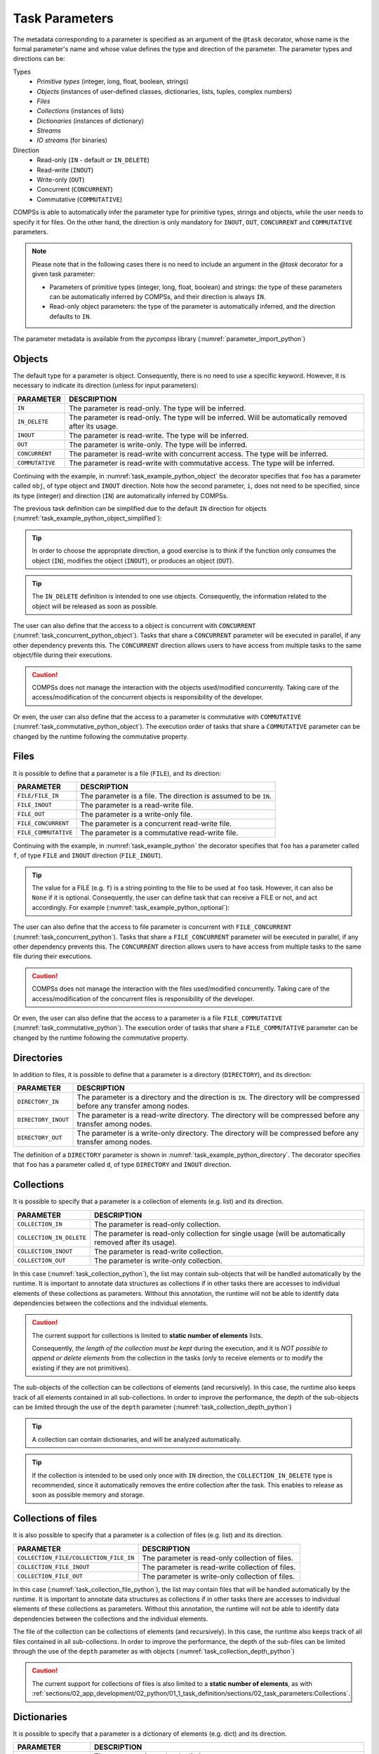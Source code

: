 Task Parameters
~~~~~~~~~~~~~~~

The metadata corresponding to a parameter is specified as an argument of
the ``@task`` decorator, whose name is the formal parameter's name and whose
value defines the type and direction of the parameter. The parameter types and
directions can be:

Types
   * *Primitive types* (integer, long, float, boolean, strings)
   * *Objects* (instances of user-defined classes, dictionaries, lists, tuples, complex numbers)
   * *Files*
   * *Collections* (instances of lists)
   * *Dictionaries* (instances of dictionary)
   * *Streams*
   * *IO streams* (for binaries)

Direction
   * Read-only (``IN`` - default or ``IN_DELETE``)
   * Read-write (``INOUT``)
   * Write-only (``OUT``)
   * Concurrent (``CONCURRENT``)
   * Commutative (``COMMUTATIVE``)

COMPSs is able to automatically infer the parameter type for primitive
types, strings and objects, while the user needs to specify it for
files. On the other hand, the direction is only mandatory for ``INOUT``, ``OUT``,
``CONCURRENT`` and ``COMMUTATIVE`` parameters.

.. NOTE::

  Please note that in the following cases there is no need
  to include an argument in the *@task* decorator for a given
  task parameter:

  -  Parameters of primitive types (integer, long, float, boolean) and
     strings: the type of these parameters can be automatically inferred
     by COMPSs, and their direction is always ``IN``.

  -  Read-only object parameters: the type of the parameter is
     automatically inferred, and the direction defaults to ``IN``.

The parameter metadata is available from the *pycompss* library
(:numref:`parameter_import_python`)

.. code-block:: python
    :name: parameter_import_python
    :caption: Python task parameters import

    from pycompss.api.parameter import *


Objects
^^^^^^^

The default type for a parameter is object. Consequently, there is no need
to use a specific keyword. However, it is necessary to indicate its direction
(unless for input parameters):

.. LIST-TABLE::
    :header-rows: 1

    * - PARAMETER
      - DESCRIPTION
    * - ``IN``
      - The parameter is read-only. The type will be inferred.
    * - ``IN_DELETE``
      - The parameter is read-only. The type will be inferred. Will be automatically removed after its usage.
    * - ``INOUT``
      - The parameter is read-write. The type will be inferred.
    * - ``OUT``
      - The parameter is write-only. The type will be inferred.
    * - ``CONCURRENT``
      - The parameter is read-write with concurrent access. The type will be inferred.
    * - ``COMMUTATIVE``
      - The parameter is read-write with commutative access. The type will be inferred.


Continuing with the example, in :numref:`task_example_python_object` the
decorator specifies that ``foo`` has a parameter called ``obj``, of type object
and ``INOUT`` direction. Note how the second parameter, ``i``, does not need to
be specified, since its type (integer) and direction (``IN``) are
automatically inferred by COMPSs.

.. code-block:: python
    :name: task_example_python_object
    :caption: Python task example with input output object (``INOUT``) and input object (``IN``)

    from pycompss.api.task import task
    from pycompss.api.parameter import INOUT, IN

    @task(obj=INOUT, i=IN)
    def foo(obj, i):
         ...

The previous task definition can be simplified due to the default ``IN`` direction
for objects (:numref:`task_example_python_object_simplified`):

.. code-block:: python
    :name: task_example_python_object_simplified
    :caption: Python task example with input output object (``INOUT``) simplified

    from pycompss.api.task import task
    from pycompss.api.parameter import INOUT

    @task(obj=INOUT)
    def foo(obj, i):
         ...

.. TIP::

  In order to choose the appropriate direction, a good exercise is to think if
  the function only consumes the object (``IN``), modifies the object (``INOUT``),
  or produces an object (``OUT``).


.. TIP::

  The ``IN_DELETE`` definition is intended to one use objects. Consequently,
  the information related to the object will be released as soon as possible.


The user can also define that the access to a object is concurrent
with ``CONCURRENT`` (:numref:`task_concurrent_python_object`). Tasks that share
a ``CONCURRENT`` parameter will be executed in parallel, if any other dependency
prevents this.
The ``CONCURRENT`` direction allows users to have access from multiple tasks to
the same object/file during their executions.

.. code-block:: python
    :name: task_concurrent_python_object
    :caption: Python task example with ``CONCURRENT``

    from pycompss.api.task import task
    from pycompss.api.parameter import CONCURRENT

    @task(obj=CONCURRENT)
    def foo(obj, i):
         ...

.. CAUTION::

  COMPSs does not manage the interaction with the objects used/modified
  concurrently. Taking care of the access/modification of the concurrent
  objects is responsibility of the developer.

Or even, the user can also define that the access to a parameter is commutative
with ``COMMUTATIVE`` (:numref:`task_commutative_python_object`).
The execution order of tasks that share a ``COMMUTATIVE`` parameter can be changed
by the runtime following the commutative property.

.. code-block:: python
    :name: task_commutative_python_object
    :caption: Python task example with ``COMMUTATIVE``

    from pycompss.api.task import task
    from pycompss.api.parameter import COMMUTATIVE

    @task(obj=COMMUTATIVE)
    def foo(obj, i):
         ...


Files
^^^^^

It is possible to define that a parameter is a file (``FILE``), and its direction:

.. LIST-TABLE::
    :header-rows: 1

    * - PARAMETER
      - DESCRIPTION
    * - ``FILE/FILE_IN``
      - The parameter is a file. The direction is assumed to be ``IN``.
    * - ``FILE_INOUT``
      - The parameter is a read-write file.
    * - ``FILE_OUT``
      - The parameter is a write-only file.
    * - ``FILE_CONCURRENT``
      - The parameter is a concurrent read-write file.
    * - ``FILE_COMMUTATIVE``
      - The parameter is a commutative read-write file.


Continuing with the example, in :numref:`task_example_python` the decorator
specifies that ``foo`` has a parameter called ``f``, of type ``FILE`` and
``INOUT`` direction (``FILE_INOUT``).

.. code-block:: python
    :name: task_example_python
    :caption: Python task example with input output file (``FILE_INOUT``)

    from pycompss.api.task import task
    from pycompss.api.parameter import FILE_INOUT

    @task(f=FILE_INOUT)
    def foo(f):
        fd = open(f, 'a+')
        ...
        # append something to fd
        ...
        fd.close()

    def main():
        f = "/path/to/file.extension"
        # Populate f
        foo(f)

.. TIP::

    The value for a FILE (e.g. ``f``) is a string pointing to the file
    to be used at ``foo`` task. However, it can also be ``None`` if it is
    optional. Consequently, the user can define task that can receive a FILE
    or not, and act accordingly. For example (:numref:`task_example_python_optional`):

    .. code-block:: python
        :name: task_example_python_optional
        :caption: Python task example with optional input file (``FILE_IN``)

        from pycompss.api.task import task
        from pycompss.api.parameter import FILE_IN

        @task(f=FILE_IN)
        def foo(f):
            if f:
                # Do something with the file
                with open(f, 'r') as fd:
                    num_lines = len(rd.readlines())
                return num_lines
            else:
                # Do something when there is no input file
                return -1

        def main():
            f = "/path/to/file.extension"
            # Populate f
            num_lines_f = foo(f)  # num_lines_f == actual number of lines of file.extension
            g = None
            num_lines_g = foo(g)  # num_lines_g == -1

The user can also define that the access to file parameter is concurrent
with ``FILE_CONCURRENT`` (:numref:`task_concurrent_python`).
Tasks that share a ``FILE_CONCURRENT`` parameter will be executed in parallel,
if any other dependency prevents this.
The ``CONCURRENT`` direction allows users to have access from multiple tasks to
the same file during their executions.

.. code-block:: python
    :name: task_concurrent_python
    :caption: Python task example with ``FILE_CONCURRENT``

    from pycompss.api.task import task
    from pycompss.api.parameter import FILE_CONCURRENT

    @task(f=FILE_CONCURRENT)
    def foo(f, i):
         ...

.. CAUTION::

  COMPSs does not manage the interaction with the files used/modified
  concurrently. Taking care of the access/modification of
  the concurrent files is responsibility of the developer.


Or even, the user can also define that the access to a parameter is a file
``FILE_COMMUTATIVE`` (:numref:`task_commutative_python`).
The execution order of tasks that share a ``FILE_COMMUTATIVE`` parameter can be
changed by the runtime following the commutative property.

.. code-block:: python
    :name: task_commutative_python
    :caption: Python task example with ``FILE_COMMUTATIVE``

    from pycompss.api.task import task
    from pycompss.api.parameter import FILE_COMMUTATIVE

    @task(f=FILE_COMMUTATIVE)
    def foo(f, i):
         ...


Directories
^^^^^^^^^^^

In addition to files, it is possible to define that a parameter is a directory
(``DIRECTORY``), and its direction:

.. LIST-TABLE::
    :header-rows: 1

    * - PARAMETER
      - DESCRIPTION
    * - ``DIRECTORY_IN``
      - The parameter is a directory and the direction is ``IN``. The directory will be compressed before any transfer among nodes.
    * - ``DIRECTORY_INOUT``
      - The parameter is a read-write directory. The directory will be compressed before any transfer among nodes.
    * - ``DIRECTORY_OUT``
      - The parameter is a write-only directory. The directory will be compressed before any transfer among nodes.


The definition of a ``DIRECTORY`` parameter is shown in
:numref:`task_example_python_directory`. The decorator specifies that ``foo``
has a parameter called ``d``, of type ``DIRECTORY`` and ``INOUT`` direction.

.. code-block:: python
    :name: task_example_python_directory
    :caption: Python task example with input output directory (``DIRECTORY_INOUT``)

    from pycompss.api.task import task
    from pycompss.api.parameter import DIRECTORY_INOUT

    @task(d=DIRECTORY_INOUT)
    def foo(d):
         ...


Collections
^^^^^^^^^^^

It is possible to specify that a parameter is a collection of elements (e.g. list) and its direction.

.. LIST-TABLE::
    :header-rows: 1

    * - PARAMETER
      - DESCRIPTION
    * - ``COLLECTION_IN``
      - The parameter is read-only collection.
    * - ``COLLECTION_IN_DELETE``
      - The parameter is read-only collection for single usage (will be automatically removed after its usage).
    * - ``COLLECTION_INOUT``
      - The parameter is read-write collection.
    * - ``COLLECTION_OUT``
      - The parameter is write-only collection.

In this case (:numref:`task_collection_python`), the list may contain
sub-objects that will be handled automatically by the runtime.
It is important to annotate data structures as collections if in other tasks
there are accesses to individual elements of these collections as parameters.
Without this annotation, the runtime will not be able to identify data
dependencies between the collections and the individual elements.

.. code-block:: python
    :name: task_collection_python
    :caption: Python task example with ``COLLECTION`` (``IN``)

    from pycompss.api.task import task
    from pycompss.api.parameter import COLLECTION

    @task(my_collection=COLLECTION)
    def foo(my_collection):
         for element in my_collection:
             ...

.. CAUTION::

    The current support for collections is limited to **static number of
    elements** lists.

    Consequently, *the length of the collection must be kept* during the
    execution, and it is *NOT possible to append or delete elements* from
    the collection in the tasks (only to receive elements or to modify
    the existing if they are not primitives).

The sub-objects of the collection can be collections of elements (and
recursively). In this case, the runtime also keeps track of all elements
contained in all sub-collections. In order to improve the performance,
the depth of the sub-objects can be limited through the use of the
``depth`` parameter (:numref:`task_collection_depth_python`)

.. code-block:: python
    :name: task_collection_depth_python
    :caption: Python task example with ``COLLECTION_IN`` and ``Depth``

    from pycompss.api.task import task
    from pycompss.api.parameter import COLLECTION_IN

    @task(my_collection={Type:COLLECTION_IN, Depth:2})
    def foo(my_collection):
         for inner_collection in my_collection:
             for element in inner_collection:
                 # The contents of element will not be tracked
                 ...

.. TIP::

   A collection can contain dictionaries, and will be analyzed automatically.


.. TIP::

   If the collection is intended to be used only once with ``IN`` direction, the
   ``COLLECTION_IN_DELETE`` type is recommended, since it automatically removes
   the entire collection after the task. This enables to release as soon as
   possible memory and storage.


Collections of files
^^^^^^^^^^^^^^^^^^^^

It is also possible to specify that a parameter is a collection of
files (e.g. list) and its direction.

.. LIST-TABLE::
    :header-rows: 1

    * - PARAMETER
      - DESCRIPTION
    * - ``COLLECTION_FILE/COLLECTION_FILE_IN``
      - The parameter is read-only collection of files.
    * - ``COLLECTION_FILE_INOUT``
      - The parameter is read-write collection of files.
    * - ``COLLECTION_FILE_OUT``
      - The parameter is write-only collection of files.


In this case (:numref:`task_collection_file_python`), the list
may contain files that will be handled automatically by the runtime.
It is important to annotate data structures as collections if in other tasks
there are accesses to individual elements of these collections as parameters.
Without this annotation, the runtime will not be able to identify data
dependencies between the collections and the individual elements.

.. code-block:: python
    :name: task_collection_file_python
    :caption: Python task example with ``COLLECTION_FILE`` (``IN``)

    from pycompss.api.task import task
    from pycompss.api.parameter import COLLECTION_FILE

    @task(my_collection=COLLECTION_FILE)
    def foo(my_collection):
         for file in my_collection:
             ...

The file of the collection can be collections of elements (and
recursively). In this case, the runtime also keeps track of all files
contained in all sub-collections.
In order to improve the performance, the depth of the sub-files can be
limited through the use of the ``depth`` parameter as with objects
(:numref:`task_collection_depth_python`)

.. CAUTION::

    The current support for collections of files is also limited to a
    **static number of elements**, as with
    :ref:`sections/02_app_development/02_python/01_1_task_definition/sections/02_task_parameters:Collections`.


Dictionaries
^^^^^^^^^^^^

It is possible to specify that a parameter is a dictionary of elements (e.g. dict) and its direction.

.. LIST-TABLE::
    :header-rows: 1

    * - PARAMETER
      - DESCRIPTION
    * - ``DICTIONARY_IN``
      - The parameter is read-only dictionary.
    * - ``DICTIONARY_IN_DELETE``
      - The parameter is read-only dictionary for single usage (will be automatically removed after its usage).
    * - ``DICTIONARY_INOUT``
      - The parameter is read-write dictionary.

As with the collections, it is possible to specify that a parameter is
a dictionary of elements (e.g. dict) and its direction (DICTIONARY_IN or
DICTIONARY_INOUT) (:numref:`task_dictionary_python`),
whose sub-objects will be handled automatically by the runtime.

.. code-block:: python
    :name: task_dictionary_python
    :caption: Python task example with ``DICTIONARY`` (``IN``)

    from pycompss.api.task import task
    from pycompss.api.parameter import DICTIONARY

    @task(my_dictionary=DICTIONARY)
    def foo(my_dictionary):
         for k, v in my_dictionary.items():
             ...

.. CAUTION::

   The current support for dictionaries is also limited to a
   **static number of elements**, as with
   :ref:`sections/02_app_development/02_python/01_1_task_definition/sections/02_task_parameters:Collections`.


The sub-objects of the dictionary can be collections or dictionary of elements
(and recursively). In this case, the runtime also keeps track of all elements
contained in all sub-collections/sub-dictionaries.
In order to improve the performance, the depth of the sub-objects can be
limited through the use of the ``depth`` parameter
(:numref:`task_dictionary_depth_python`)

.. code-block:: python
    :name: task_dictionary_depth_python
    :caption: Python task example with ``DICTIONARY_IN`` and ``Depth``

    from pycompss.api.task import task
    from pycompss.api.parameter import DICTIONARY_IN

    @task(my_dictionary={Type:DICTIONARY_IN, Depth:2})
    def foo(my_dictionary):
         for key, inner_dictionary in my_dictionary.items():
             for sub_key, sub_value in inner_dictionary.items():
                 # The contents of element will not be tracked
                 ...

.. TIP::

    A dictionary can contain collections, and will be analyzed automatically.


.. TIP::

    If the dictionary is intended to be used only once with ``IN`` direction, the
    ``DICTIONARY_IN_DELETE`` type is recommended, since it automatically removes
    the entire dictionary after the task. This enables to release as soon as
    possible memory and storage.

Streams
^^^^^^^

It is possible to use streams as input or output of the tasks by defining
that a parameter is ``STREAM`` and its direction.

.. LIST-TABLE::
    :header-rows: 1

    * - PARAMETER
      - DESCRIPTION
    * - ``STREAM_IN``
      - The parameter is a read-only stream.
    * - ``STREAM_OUT``
      - The parameter is a write-only stream.

For example, :numref:`task_streams` shows an example using ``STREAM_IN`` or ``STREAM_OUT``
parameters
This parameters enable to mix a task-driven workflow with a data-driven workflow.


.. code-block:: python
    :name: task_streams
    :caption: Python task example with ``STREAM_IN`` and ``STREAM_OUT``

    from pycompss.api.task import task
    from pycompss.api.parameter import STREAM_IN
    from pycompss.api.parameter import STREAM_OUT

    @task(ods=STREAM_OUT)
    def write_objects(ods):
        ...
        for i in range(NUM_OBJECTS):
            # Build object
            obj = MyObject()
            # Publish object
            ods.publish(obj)
            ...
        ...
        # Mark the stream for closure
        ods.close()

    @task(ods=STREAM_IN, returns=int)
    def read_objects(ods):
        ...
        num_total = 0
        while not ods.is_closed():
            # Poll new objects
            new_objects = ods.poll()
            # Process files
            ...
            # Accumulate read files
            num_total += len(new_objects)
        ...
        # Return the number of processed files
        return num_total

The stream parameter also supports Files (:numref:`task_streams_files`).

.. code-block:: python
    :name: task_streams_files
    :caption: Python task example with ``STREAM_IN`` and ``STREAM_OUT`` for files

    from pycompss.api.task import task
    from pycompss.api.parameter import STREAM_IN
    from pycompss.api.parameter import STREAM_OUT

    @task(fds=STREAM_OUT)
    def write_files(fds):
        ...
        for i in range(NUM_FILES):
            file_name = str(uuid.uuid4())
            # Write file
            with open(file_path, 'w') as f:
                f.write("Test " + str(i))
            ...
        ...
        # Mark the stream for closure
        fds.close()

    @task(fds=STREAM_IN, returns=int)
    def read_files(fds):
        ...
        num_total = 0
        while not fds.is_closed():
            # Poll new files
            new_files = fds.poll()
            # Process files
            for nf in new_files:
                with open(nf, 'r') as f:
                    ...
            # Accumulate read files
            num_total += len(new_files)
            ...
        ...
        # Return the number of processed files
        return num_total

In addition, the stream parameter can also be defined for binary tasks
(:numref:`task_streams_binary`).

.. code-block:: python
    :name: task_streams_binary
    :caption: Python task example with ``STREAM_OUT`` for binaries

    from pycompss.api.task import task
    from pycompss.api.binary import binary
    from pycompss.api.parameter import STREAM_OUT

    @binary(binary="file_generator.sh")
    @task(fds=STREAM_OUT)
    def write_files(fds):
        # Equivalent to: ./file_generator.sh > fds
        pass

:numref:`task_streams_main` shows an example of how streams are used in the main code.
In this code snippet we can see how the object representing the data stream is
created how the a producer task is invoked and how the stream data generated
at tasks can be poll from the main code.

.. code-block:: python
    :name: task_streams_main
    :caption: Python task example using streams in the main code

    from pycompss.api.task import task
    from pycompss.api.parameter import STREAM_OUT
    from pycompss.streams.distro_stream import ObjectDistroStream

    @task(ods=STREAM_OUT)
    def write_objects(ods):
        ...
        for i in range(NUM_OBJECTS):
            # Build object
            obj = MyObject()
            # Publish object
            ods.publish(obj)
            ...
        ...
        # Mark the stream for closure
        ods.close()

    @task()
    def process_object(obj):
        ...
        # Do something with obj
        ...

    if __name__=='__main__':

        ods = ObjectDistroStream()

        # Create producers
        for _ in range(num_producers):
            write_objects(ods, producer_sleep)

        # Process stream
        while not ods.is_closed():
            # Poll new objects
            new_objects = ods.poll()

            # Process received objects
            for obj in new_objects:
                res = process_object(obj)
        ...

Standard Streams
^^^^^^^^^^^^^^^^

Finally, a parameter can also be defined as the standard input, standard
output, and standard error.

.. LIST-TABLE::
    :header-rows: 1

    * - PARAMETER
      - DESCRIPTION
    * - ``STDIN``
      - The parameter is a IO stream for standard input redirection.
    * - ``STDOUT``
      - The parameter is a IO stream for standard output redirection.
    * - ``STDERR``
      - The parameter is a IO stream for standard error redirection.

.. CAUTION::

    ``STDIN``, ``STDOUT`` and ``STDERR`` are only supported in binary tasks

This is particularly useful with binary tasks that consume/produce from standard
IO streams, and the user wants to redirect the standard input/output/error to a
particular file. :numref:`task_streams_binary_std` shows an example of a
binary task that invokes `output_generator.sh` which produces the result
in the standard output, and the task takes that output and stores it into `fds`.

.. code-block:: python
    :name: task_streams_binary_std
    :caption: Python task example with ``STDOUT`` for binaries

    from pycompss.api.task import task
    from pycompss.api.binary import binary
    from pycompss.api.parameter import STDOUT

    @binary(binary="output_generator.sh")
    @task(fds=STDOUT)
    def write_files(fds):
        # Equivalent to: ./file_generator.sh > fds
        pass
